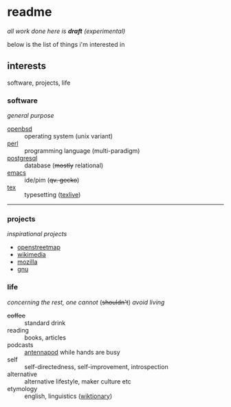 * readme

/all work done here is *draft* (experimental)/

below is the list of things i'm interested in

[[https://github.githubassets.com/images/mona-whisper.gif]]

** interests

software, projects, life

*** software

/general purpose/

- [[https://github.com/openbsd/src][openbsd]] :: operating system (unix variant)
- [[https://github.com/Perl/perl5][perl]] :: programming language (multi-paradigm)
- [[https://github.com/postgres/postgres][postgresql]] :: database (+mostly+ relational)
- [[https://github.com/emacs-mirror/emacs/][emacs]] :: ide/pim (+qv. gecko+)
- [[https://github.com/latex3/latex2e/releases][tex]] :: typesetting ([[https://github.com/TeX-Live/texlive-source][texlive]])

------

*** projects

/inspirational projects/

- [[https://github.com/openstreetmap][openstreetmap]]
- [[https://github.com/wikimedia][wikimedia]]
- [[https://github.com/mozilla/][mozilla]]
- [[https://github.com/gitGNU][gnu]]

*** life

/concerning the rest, one cannot/ (+shouldn't+) /avoid living/

- +coffee+ :: standard drink
- reading :: books, articles
- podcasts :: [[https://github.com/AntennaPod/AntennaPod][antennapod]] while hands are busy
- self :: self-directedness, self-improvement, introspection
- alternative :: alternative lifestyle, maker culture etc
- etymology :: english, linguistics ([[https://en.wiktionary.org/wiki/Wiktionary:Main_Page][wiktionary]])
